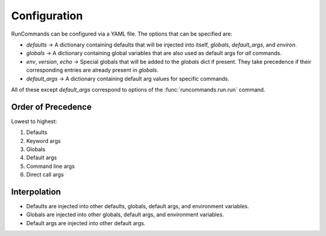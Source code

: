 Configuration
+++++++++++++

RunCommands can be configured via a YAML file. The options that can be
specified are:

- `defaults` -> A dictionary containing defaults that will be injected
  into itself, `globals`, `default_args`, and `environ`.
- `globals` -> A dictionary containing global variables that are also
  used as default args for *all* commands.
- `env`, `version`, `echo` -> Special globals that will be added to the
  `globals` dict if present. They take precedence if their corresponding
  entries are already present in `globals`.
- `default_args` -> A dictionary containing default arg values for
  specific commands.

All of these except `default_args` correspond to options of the
:func:`runcommands.run.run` command.

Order of Precedence
===================

Lowest to highest:

1. Defaults
2. Keyword args
3. Globals
4. Default args
5. Command line args
6. Direct call args

Interpolation
=============

- Defaults are injected into other defaults, globals, default args, and
  environment variables.
- Globals are injected into other globals, default args, and environment
  variables.
- Default args are injected into other default args.
